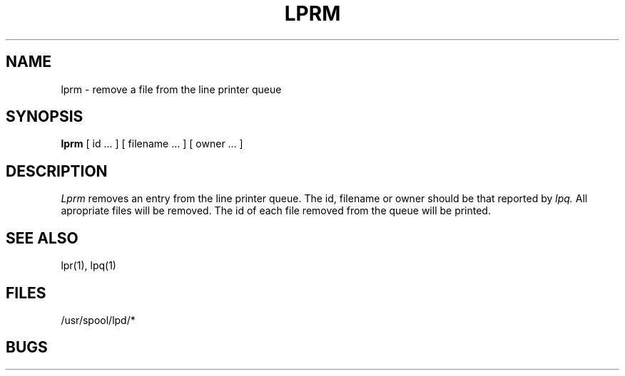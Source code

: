 .TH LPRM 1
.UC
.SH NAME
lprm \- remove a file from the line printer queue
.SH SYNOPSIS
.B lprm
[
id ...
] [
filename ...
] [
owner ...
]
.SH DESCRIPTION
.I Lprm
removes an entry from the line printer queue.
The id, filename or owner should be that reported by
.I lpq.
All apropriate files will be removed.
The id of each file removed from the queue will be printed.
.SH "SEE ALSO"
lpr(1), lpq(1)
.SH FILES
/usr/spool/lpd/*
.SH BUGS
